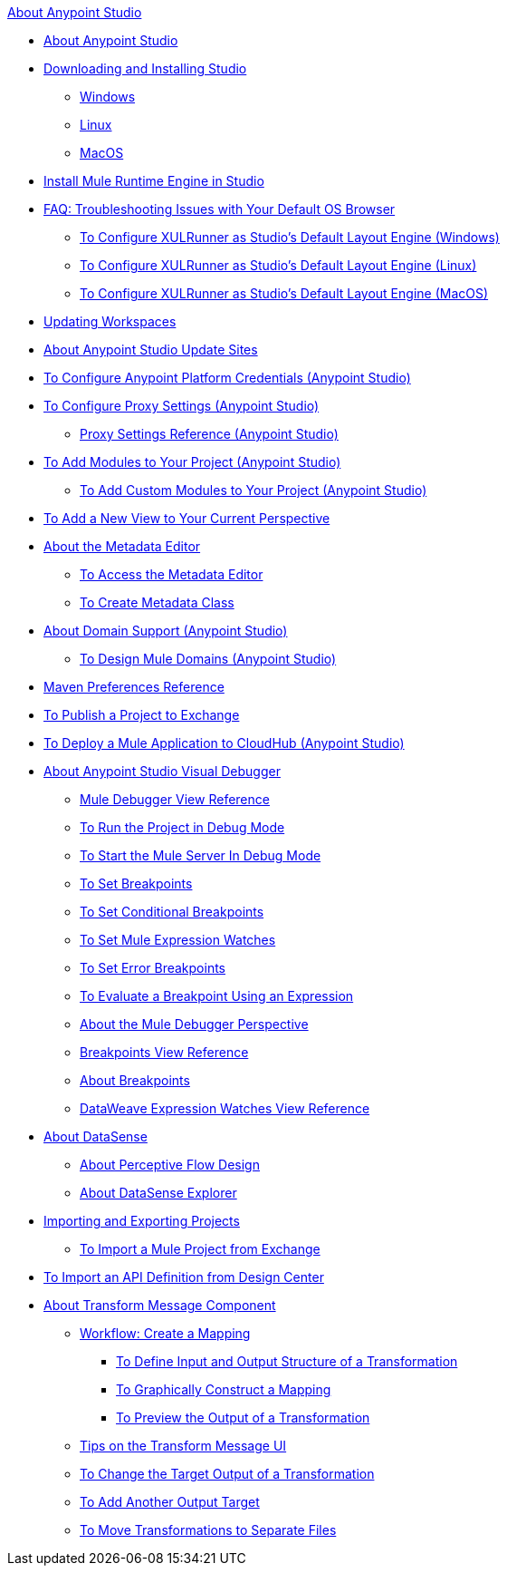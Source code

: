 .xref:index.adoc[About Anypoint Studio]
* xref:index.adoc[About Anypoint Studio]
* xref:to-download-and-install-studio.adoc[Downloading and Installing Studio]
 ** xref:to-download-and-install-studio-wx.adoc[Windows]
 ** xref:to-download-and-install-studio-lx.adoc[Linux]
 ** xref:to-download-and-install-studio-ox.adoc[MacOS]
* xref:install-mule-runtime-versions.adoc[Install Mule Runtime Engine in Studio] 
* xref:faq-default-browser-config.adoc[FAQ: Troubleshooting Issues with Your Default OS Browser]
 ** xref:studio-xulrunner-wx-task.adoc[To Configure XULRunner as Studio's Default Layout Engine (Windows)]
 ** xref:studio-xulrunner-lnx-task.adoc[To Configure XULRunner as Studio's Default Layout Engine (Linux)]
 ** xref:studio-xulrunner-unx-task.adoc[To Configure XULRunner as Studio's Default Layout Engine (MacOS)]
* xref:update-workspace.adoc[Updating Workspaces]
* xref:studio-update-sites.adoc[About Anypoint Studio Update Sites]
* xref:set-credentials-in-studio-to.adoc[To Configure Anypoint Platform Credentials (Anypoint Studio)]
* xref:proxy-settings-task.adoc[To Configure Proxy Settings (Anypoint Studio)]
 ** xref:proxy-settings-reference.adoc[Proxy Settings Reference (Anypoint Studio)]
* xref:add-modules-in-studio-to.adoc[To Add Modules to Your Project (Anypoint Studio)]
 ** xref:add-custom-modules-in-studio-to.adoc[To Add Custom Modules to Your Project (Anypoint Studio)]
* xref:add-view-to-perspective.adoc[To Add a New View to Your Current Perspective]
* xref:metadata-editor-concept.adoc[About the Metadata Editor]
 ** xref:access-metadata-editor-task.adoc[To Access the Metadata Editor]
 ** xref:create-metadata-class-task.adoc[To Create Metadata Class]
* xref:domain-support-concept.adoc[About Domain Support (Anypoint Studio)]
 ** xref:domain-studio-tasks.adoc[To Design Mule Domains (Anypoint Studio)]
* xref:maven-preferences-reference.adoc[Maven Preferences Reference]
* xref:export-to-exchange-task.adoc[To Publish a Project to Exchange]
* xref:deploy-mule-application-task.adoc[To Deploy a Mule Application to CloudHub (Anypoint Studio)]
* xref:visual-debugger-concept.adoc[About Anypoint Studio Visual Debugger]
 ** xref:mule-debugger-view-reference.adoc[Mule Debugger View Reference]
 ** xref:to-run-debug-mode.adoc[To Run the Project in Debug Mode]
 ** xref:to-start-server-debug-mode.adoc[To Start the Mule Server In Debug Mode]
 ** xref:to-set-breakpoints.adoc[To Set Breakpoints]
 ** xref:to-set-conditional-breakpoints.adoc[To Set Conditional Breakpoints]
 ** xref:to-set-expression-watches.adoc[To Set Mule Expression Watches]
 ** xref:to-set-error-breakpoints.adoc[To Set Error Breakpoints]
 ** xref:to-evaluate-breakpoint-using-expression.adoc[To Evaluate a Breakpoint Using an Expression]
 ** xref:debugger-perspective-concept.adoc[About the Mule Debugger Perspective]
 ** xref:breakpoint-view-reference.adoc[Breakpoints View Reference]
 ** xref:breakpoints-concepts.adoc[About Breakpoints]
 ** xref:mule-watches-view-reference.adoc[DataWeave Expression Watches View Reference]
* xref:datasense-concept.adoc[About DataSense]
 ** xref:datasense-perceptive-flow-design-concept.adoc[About Perceptive Flow Design]
 ** xref:datasense-explorer.adoc[About DataSense Explorer]
* xref:import-export-packages.adoc[Importing and Exporting Projects]
 ** xref:import-project-exchange.adoc[To Import a Mule Project from Exchange]
* xref:import-api-def-dc.adoc[To Import an API Definition from Design Center]
* xref:transform-message-component-concept-studio.adoc[About Transform Message Component]
 ** xref:workflow-create-mapping-ui-studio.adoc[Workflow: Create a Mapping]
  *** xref:input-output-structure-transformation-studio-task.adoc[To Define Input and Output Structure of a Transformation]
  *** xref:graphically-construct-mapping-studio-task.adoc[To Graphically Construct a Mapping]
  *** xref:preview-transformation-output-studio-task.adoc[To Preview the Output of a Transformation]
 ** xref:tips-transform-message-ui-studio.adoc[Tips on the Transform Message UI]
 ** xref:change-target-output-transformation-studio-task.adoc[To Change the Target Output of a Transformation]
 ** xref:add-another-output-transform-studio-task.adoc[To Add Another Output Target]
 ** xref:move-transformations-separate-file-studio-task.adoc[To Move Transformations to Separate Files]
